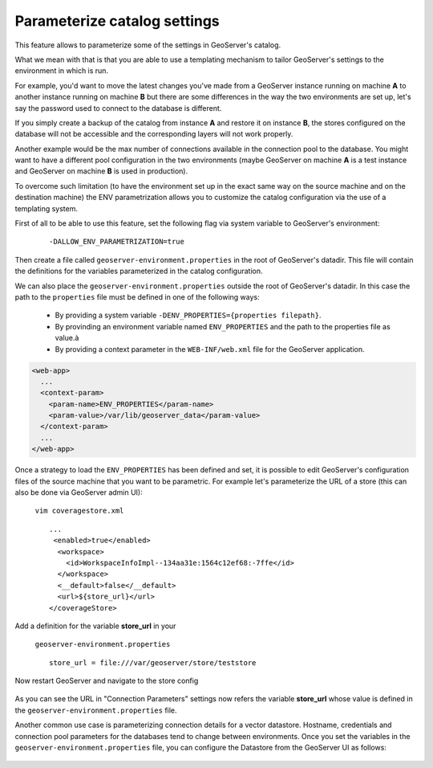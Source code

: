.. _datadir_configtemplate:

Parameterize catalog settings
=============================

This feature allows to parameterize some of the settings in GeoServer's catalog.

What we mean with that is that you are able to use a templating mechanism to tailor GeoServer's settings to the environment in which is run.

For example, you'd want to move the latest changes you've made from a GeoServer instance running on machine **A** to another instance running on machine **B** but there are some differences in the way the two environments are set up, let's say the password used to connect to the database is different.

If you simply create a backup of the catalog from instance **A** and restore it on instance **B**, the stores configured on the database will not be accessible and the corresponding layers will not work properly.

Another example would be the max number of connections available in the connection pool to the database. You might want to have a different pool configuration in the two environments (maybe GeoServer on machine **A** is a test instance and GeoServer on machine **B** is used in production).

To overcome such limitation (to have the environment set up in the exact same way on the source machine and on the destination machine) the ENV parametrization allows you to customize the catalog configuration via the use of a templating system.

First of all to be able to use this feature, set the following flag via system variable to GeoServer's environment:

    ::
    
        -DALLOW_ENV_PARAMETRIZATION=true

Then create a file called ``geoserver-environment.properties`` in the root of GeoServer's datadir. 
This file will contain the definitions for the variables parameterized in the catalog configuration.

We can also place the ``geoserver-environment.properties`` outside the root of GeoServer's datadir. In this case the path to the  ``properties`` file must be defined in one of the following ways:

  * By providing a system variable ``-DENV_PROPERTIES={properties filepath}``.

  * By provinding an environment variable named  ``ENV_PROPERTIES`` and the path to the properties file as value.à

  * By providing a context parameter in the ``WEB-INF/web.xml`` file for the GeoServer application.

.. code-block:: xml

   <web-app>
     ...
     <context-param>
       <param-name>ENV_PROPERTIES</param-name>
       <param-value>/var/lib/geoserver_data</param-value>
     </context-param>
     ...
   </web-app>


Once a strategy to load the ``ENV_PROPERTIES`` has been defined and set, it is possible to edit GeoServer's configuration files of the source machine that you want to be parametric. For example let's parameterize the URL of a store 
(this can also be done via GeoServer admin UI):

    ``vim coveragestore.xml`` ::
    
        ...
         <enabled>true</enabled>
          <workspace>
            <id>WorkspaceInfoImpl--134aa31e:1564c12ef68:-7ffe</id>
          </workspace>
          <__default>false</__default>
          <url>${store_url}</url>
        </coverageStore>

Add a definition for the variable **store_url** in your 

    ``geoserver-environment.properties`` ::

        store_url = file:///var/geoserver/store/teststore

Now restart GeoServer and navigate to the store config

.. figure:: img/configtemplate001.png
   :align: center
   
As you can see the URL in "Connection Parameters" settings now refers the variable **store_url** whose value is defined in the ``geoserver-environment.properties`` file.

Another common use case is parameterizing connection details for a vector datastore. Hostname, credentials and connection pool parameters for the databases tend to change between environments.
Once you set the variables in the ``geoserver-environment.properties`` file, you can configure the Datastore from the GeoServer UI as follows:

.. figure:: img/configtemplate002.png
   :align: center
